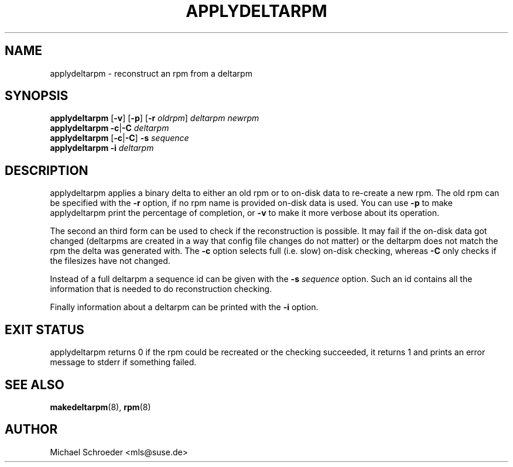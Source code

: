 .\" man page for applydeltarpm
.\" Copyright (c) 2005 Michael Schroeder <mls@suse.de>
.\" See LICENSE.BSD for license
.TH APPLYDELTARPM 8 "Feb 2005"
.SH NAME
applydeltarpm \- reconstruct an rpm from a deltarpm

.SH SYNOPSIS
.B applydeltarpm
.RB [ -v ]
.RB [ -p ]
.RB [ -r
.IR oldrpm ]
.I deltarpm
.I newrpm
.br
.B applydeltarpm
.BR -c | -C
.I deltarpm
.br
.B applydeltarpm
.RB [ -c | -C ]
.B -s
.I sequence
.br
.B applydeltarpm
.BR -i
.I deltarpm

.SH DESCRIPTION
applydeltarpm applies a binary delta to either an old rpm or to
on-disk data to re-create a new rpm. The old rpm can be specified
with the
.B -r
option, if no rpm name is provided on-disk data is used. You
can use
.B -p
to make applydeltarpm print the percentage of completion, or
.B -v
to make it more verbose about its operation.

The second an third form can be used to check if the reconstruction
is possible. It may fail if the on-disk data got changed
(deltarpms are created in a way that config file changes do not
matter) or the deltarpm does not match the rpm the delta was generated
with. The
.B -c
option selects full (i.e. slow) on-disk checking, whereas
.B -C
only checks if the filesizes have not changed.

Instead of a full deltarpm a sequence id can be given with the
.B -s
.I sequence
option. Such an id contains all the information that is needed to
do reconstruction checking.

Finally information about a deltarpm can be printed with
the
.B -i
option.

.SH EXIT STATUS
applydeltarpm returns 0 if the rpm could be recreated or the
checking succeeded, it returns 1 and prints an error message
to stderr if something failed.

.SH SEE ALSO
.BR makedeltarpm (8),
.BR rpm (8)

.SH AUTHOR
Michael Schroeder <mls@suse.de>
